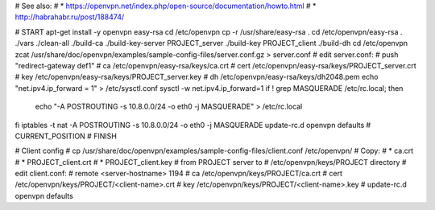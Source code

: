 # See also:
# * https://openvpn.net/index.php/open-source/documentation/howto.html 
# * http://habrahabr.ru/post/188474/

# START
apt-get install -y openvpn easy-rsa
cd /etc/openvpn
cp -r /usr/share/easy-rsa .
cd /etc/openvpn/easy-rsa
. ./vars
./clean-all
./build-ca
./build-key-server PROJECT_server
./build-key PROJECT_client
./build-dh
cd /etc/openvpn
zcat /usr/share/doc/openvpn/examples/sample-config-files/server.conf.gz > server.conf
# edit server.conf:
# push "redirect-gateway def1"
# ca /etc/openvpn/easy-rsa/keys/ca.crt
# cert /etc/openvpn/easy-rsa/keys/PROJECT_server.crt
# key /etc/openvpn/easy-rsa/keys/PROJECT_server.key
# dh /etc/openvpn/easy-rsa/keys/dh2048.pem
echo "net.ipv4.ip_forward = 1" > /etc/sysctl.conf
sysctl -w net.ipv4.ip_forward=1
if ! grep MASQUERADE /etc/rc.local; then
    echo "-A POSTROUTING -s 10.8.0.0/24 -o eth0 -j MASQUERADE" > /etc/rc.local
fi
iptables -t nat -A POSTROUTING -s 10.8.0.0/24 -o eth0 -j MASQUERADE
update-rc.d openvpn defaults
# CURRENT_POSITION
# FINISH


# Client config
# cp /usr/share/doc/openvpn/examples/sample-config-files/client.conf /etc/openvpn/
# Copy:
# * ca.crt
# * PROJECT_client.crt
# * PROJECT_client.key
# from PROJECT server to
# /etc/openvpn/keys/PROJECT directory
# edit client.conf:
# remote <server-hostname> 1194
# ca /etc/openvpn/keys/PROJECT/ca.crt
# cert /etc/openvpn/keys/PROJECT/<client-name>.crt
# key /etc/openvpn/keys/PROJECT/<client-name>.key
# update-rc.d openvpn defaults
